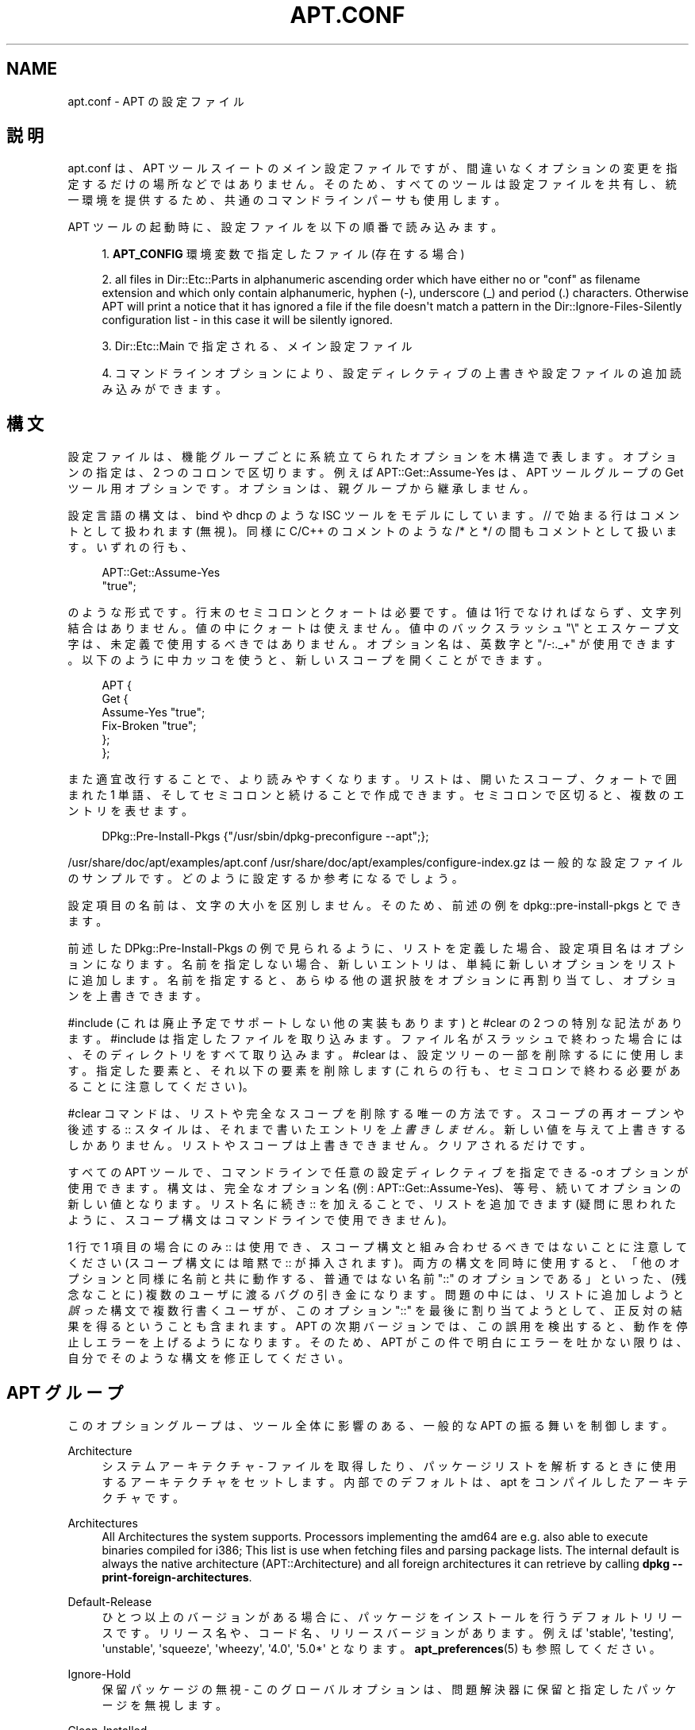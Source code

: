 '\" t
.\"     Title: apt.conf
.\"    Author: Jason Gunthorpe
.\" Generator: DocBook XSL Stylesheets v1.76.1 <http://docbook.sf.net/>
.\"      Date: 16 January 2010
.\"    Manual: APT
.\"    Source: Linux
.\"  Language: English
.\"
.TH "APT\&.CONF" "5" "16 January 2010" "Linux" "APT"
.\" -----------------------------------------------------------------
.\" * Define some portability stuff
.\" -----------------------------------------------------------------
.\" ~~~~~~~~~~~~~~~~~~~~~~~~~~~~~~~~~~~~~~~~~~~~~~~~~~~~~~~~~~~~~~~~~
.\" http://bugs.debian.org/507673
.\" http://lists.gnu.org/archive/html/groff/2009-02/msg00013.html
.\" ~~~~~~~~~~~~~~~~~~~~~~~~~~~~~~~~~~~~~~~~~~~~~~~~~~~~~~~~~~~~~~~~~
.ie \n(.g .ds Aq \(aq
.el       .ds Aq '
.\" -----------------------------------------------------------------
.\" * set default formatting
.\" -----------------------------------------------------------------
.\" disable hyphenation
.nh
.\" disable justification (adjust text to left margin only)
.ad l
.\" -----------------------------------------------------------------
.\" * MAIN CONTENT STARTS HERE *
.\" -----------------------------------------------------------------
.SH "NAME"
apt.conf \- APT の設定ファイル
.SH "説明"
.PP
apt\&.conf
は、APT ツールスイートのメイン設定ファイルですが、間違いなくオプションの変更を指定するだけの場所などではありません。そのため、すべてのツールは設定ファイルを共有し、統一環境を提供するため、共通のコマンドラインパーサも使用します。
.PP
APT ツールの起動時に、設定ファイルを以下の順番で読み込みます。
.sp
.RS 4
.ie n \{\
\h'-04' 1.\h'+01'\c
.\}
.el \{\
.sp -1
.IP "  1." 4.2
.\}
\fBAPT_CONFIG\fR
環境変数で指定したファイル (存在する場合)
.RE
.sp
.RS 4
.ie n \{\
\h'-04' 2.\h'+01'\c
.\}
.el \{\
.sp -1
.IP "  2." 4.2
.\}
all files in
Dir::Etc::Parts
in alphanumeric ascending order which have either no or "conf" as filename extension and which only contain alphanumeric, hyphen (\-), underscore (_) and period (\&.) characters\&. Otherwise APT will print a notice that it has ignored a file if the file doesn\*(Aqt match a pattern in the
Dir::Ignore\-Files\-Silently
configuration list \- in this case it will be silently ignored\&.
.RE
.sp
.RS 4
.ie n \{\
\h'-04' 3.\h'+01'\c
.\}
.el \{\
.sp -1
.IP "  3." 4.2
.\}
Dir::Etc::Main
で指定される、メイン設定ファイル
.RE
.sp
.RS 4
.ie n \{\
\h'-04' 4.\h'+01'\c
.\}
.el \{\
.sp -1
.IP "  4." 4.2
.\}
コマンドラインオプションにより、設定ディレクティブの上書きや設定ファイルの追加読み込みができます。
.RE
.SH "構文"
.PP
設定ファイルは、機能グループごとに系統立てられたオプションを木構造で表します。オプションの指定は、2 つのコロンで区切ります。例えば
APT::Get::Assume\-Yes
は、APT ツールグループの Get ツール用オプションです。オプションは、親グループから継承しません。
.PP
設定言語の構文は、bind や dhcp のような ISC ツールをモデルにしています。//
で始まる行はコメントとして扱われます (無視)。同様に C/C++ のコメントのような
/*
と
*/
の間もコメントとして扱います。いずれの行も、
.sp
.if n \{\
.RS 4
.\}
.nf
APT::Get::Assume\-Yes
"true";
.fi
.if n \{\
.RE
.\}
.sp
のような形式です。行末のセミコロンとクォートは必要です。値は1行でなければならず、文字列結合はありません。値の中にクォートは使えません。値中のバックスラッシュ "\e" とエスケープ文字は、未定義で使用するべきではありません。オプション名は、英数字と "/\-:\&._+" が使用できます。以下のように中カッコを使うと、新しいスコープを開くことができます。
.sp
.if n \{\
.RS 4
.\}
.nf
   
APT {
  Get {
    Assume\-Yes "true";
    Fix\-Broken "true";
  };
};
.fi
.if n \{\
.RE
.\}
.PP
また適宜改行することで、より読みやすくなります。リストは、開いたスコープ、クォートで囲まれた 1 単語、そしてセミコロンと続けることで作成できます。セミコロンで区切ると、複数のエントリを表せます。
.sp
.if n \{\
.RS 4
.\}
.nf
   
DPkg::Pre\-Install\-Pkgs {"/usr/sbin/dpkg\-preconfigure \-\-apt";};

.fi
.if n \{\
.RE
.\}
.PP
/usr/share/doc/apt/examples/apt\&.conf
/usr/share/doc/apt/examples/configure\-index\&.gz
は一般的な設定ファイルのサンプルです。どのように設定するか参考になるでしょう。
.PP
設定項目の名前は、文字の大小を区別しません。そのため、前述の例を
dpkg::pre\-install\-pkgs
とできます。
.PP
前述した
DPkg::Pre\-Install\-Pkgs
の例で見られるように、リストを定義した場合、設定項目名はオプションになります。名前を指定しない場合、新しいエントリは、単純に新しいオプションをリストに追加します。名前を指定すると、あらゆる他の選択肢をオプションに再割り当てし、オプションを上書きできます。
.PP
#include
(これは廃止予定でサポートしない他の実装もあります) と
#clear
の 2 つの特別な記法があります。#include
は指定したファイルを取り込みます。ファイル名がスラッシュで終わった場合には、そのディレクトリをすべて取り込みます。#clear
は、設定ツリーの一部を削除するにに使用します。指定した要素と、それ以下の要素を削除します (これらの行も、セミコロンで終わる必要があることに注意してください)。
.PP
#clear コマンドは、リストや完全なスコープを削除する唯一の方法です。スコープの再オープンや後述する :: スタイルは、それまで書いたエントリを\fI上書きしません\fR。新しい値を与えて上書きするしかありません。リストやスコープは上書きできません。クリアされるだけです。
.PP
すべての APT ツールで、コマンドラインで任意の設定ディレクティブを指定できる \-o オプションが使用できます。構文は、完全なオプション名 (例:
APT::Get::Assume\-Yes)、等号、続いてオプションの新しい値となります。リスト名に続き :: を加えることで、リストを追加できます (疑問に思われたように、スコープ構文はコマンドラインで使用できません)。
.PP
1 行で 1 項目の場合にのみ :: は使用でき、スコープ構文と組み合わせるべきではないことに注意してください (スコープ構文には暗黙で :: が挿入されます)。両方の構文を同時に使用すると、「他のオプションと同様に名前と共に動作する、普通ではない名前 "::" のオプションである」といった、(残念なことに) 複数のユーザに渡るバグの引き金になります。問題の中には、リストに追加しようと\fI誤った\fR構文で複数行書くユーザが、このオプション "::" を最後に割り当てようとして、正反対の結果を得るということも含まれます。APT の次期バージョンでは、この誤用を検出すると、動作を停止しエラーを上げるようになります。そのため、APT がこの件で明白にエラーを吐かない限りは、自分でそのような構文を修正してください。
.SH "APT グループ"
.PP
このオプショングループは、ツール全体に影響のある、一般的な APT の振る舞いを制御します。
.PP
Architecture
.RS 4
システムアーキテクチャ \- ファイルを取得したり、パッケージリストを解析するときに使用するアーキテクチャをセットします。内部でのデフォルトは、apt をコンパイルしたアーキテクチャです。
.RE
.PP
Architectures
.RS 4
All Architectures the system supports\&. Processors implementing the
amd64
are e\&.g\&. also able to execute binaries compiled for
i386; This list is use when fetching files and parsing package lists\&. The internal default is always the native architecture (APT::Architecture) and all foreign architectures it can retrieve by calling
\fBdpkg \-\-print\-foreign\-architectures\fR\&.
.RE
.PP
Default\-Release
.RS 4
ひとつ以上のバージョンがある場合に、パッケージをインストールを行うデフォルトリリースです。リリース名や、コード名、リリースバージョンがあります。例えば \*(Aqstable\*(Aq, \*(Aqtesting\*(Aq, \*(Aqunstable\*(Aq, \*(Aqsqueeze\*(Aq, \*(Aqwheezy\*(Aq, \*(Aq4\&.0\*(Aq, \*(Aq5\&.0*\*(Aq となります。\fBapt_preferences\fR(5)
も参照してください。
.RE
.PP
Ignore\-Hold
.RS 4
保留パッケージの無視 \- このグローバルオプションは、問題解決器に保留と指定したパッケージを無視します。
.RE
.PP
Clean\-Installed
.RS 4
デフォルトで有効です。autoclean 機能が on の時、ダウンロードできなくなったパッケージをキャッシュから削除します。off の場合、ローカルにインストールされているパッケージは、削除対象から外します。しかし、 APT はキャッシュから削除したパッケージの再インストール方法を、直接提供するわけではないことに注意してください。
.RE
.PP
Immediate\-Configure
.RS 4
デフォルトで有効で、インストールやアップグレード処理中に、APT が不可欠パッケージや重要パッケージのインストールを、可能な限り早く行うようになります。\fBdpkg\fR(1)
の呼び出す際の失敗回数に制限があるため、このようなオプションがあります。このオプションが無効の場合、APT は重要パッケージを、特別パッケージと同様に扱うようになります。重要パッケージ A を展開していて、その設定中に他の展開や設定をたくさん呼び出すと、パッケージ B は A とはなんの関係もないにもかかわらず、dpkg の呼び出しが失敗します (つまり B のメンテナスクリプトがエラーを返します)。この結果、システムの状態として、パッケージ A は展開済みで未設定となります。A に依存するパッケージは、動作の保証がなくなり、A に対する依存関係は、もう満たせなくなります。 即時設定マーカは、たとえば環状の依存関係といった問題が発生しそうな、すべての依存関係に先行依存と同等の即時フラグを適用します。そのため理論上では、APT が即時設定できない、エラーが発生する、このオプションを参照するといった状況になる可能性があるのは、ユーザが即時設定を一時的に無効にして、インストールやアップグレードを行った場合です。「理論上」と言う単語を使ったのは、現在現実世界でこの問題に遭遇したのは、不安定版を使用しており、問題になっていたパッケージの間違った依存関係が原因だったり、システムが既に破損状態であったりした数回だけだからです。前述のシナリオが、即時設定が主に回避する問題のすべてというわけではないため、このオプションを闇雲に無効にするべきではありません。dist\-upgrade
のような大きな操作を、このオプションを無効にして行う前に、APT がすぐに設定できないパッケージを、明示的に
install
してみてください。ですが、アップグレードプロセスの改善のため、バグのリンクにあるディストリビューションと APT チームにも、問題のレポートをおねがいします。
.RE
.PP
Force\-LoopBreak
.RS 4
何をしようとしているのか「本当に」判っているのでなければ、絶対にこのオプションを有効にしないでください。不可欠 (essential) パッケージ同士で、競合 (Conflicts) /競合や競合/事前依存 (Pre\-Depend) のループに落ち込んだときに、不可欠パッケージを一時的に削除してループを抜けられるようにします。\fIそんなループはあり得ないはずで、あるとすれば重大なバグです。\fRこのオプションは、tar, gzip, libc, dpkg, bash とそれらが依存しているパッケージ以外の不可欠パッケージで動作します。
.RE
.PP
Cache\-Start, Cache\-Grow and Cache\-Limit
.RS 4
APT uses since version 0\&.7\&.26 a resizable memory mapped cache file to store the \*(Aqavailable\*(Aq information\&.
Cache\-Start
acts as a hint to which size the Cache will grow and is therefore the amount of memory APT will request at startup\&. The default value is 20971520 bytes (~20 MB)\&. Note that these amount of space need to be available for APT otherwise it will likely fail ungracefully, so for memory restricted devices these value should be lowered while on systems with a lot of configured sources this might be increased\&.
Cache\-Grow
defines in byte with the default of 1048576 (~1 MB) how much the Cache size will be increased in the event the space defined by
Cache\-Start
is not enough\&. These value will be applied again and again until either the cache is big enough to store all information or the size of the cache reaches the
Cache\-Limit\&. The default of
Cache\-Limit
is 0 which stands for no limit\&. If
Cache\-Grow
is set to 0 the automatic grow of the cache is disabled\&.
.RE
.PP
Build\-Essential
.RS 4
構築依存関係で不可欠なパッケージを定義します。
.RE
.PP
Get
.RS 4
Get サブセクションは
\fBapt-get\fR(8)
ツールを制御します。このオプションの詳細は
\fBapt-get\fR(8)
の文書を参照してください。
.RE
.PP
Cache
.RS 4
Cache サブセクションは
\fBapt-cache\fR(8)
ツールを制御します。このオプションの詳細は
\fBapt-cache\fR(8)
の文書を参照してください。
.RE
.PP
CDROM
.RS 4
CDROM サブセクションは
\fBapt-cdrom\fR(8)
ツールを制御します。このオプションの詳細は
\fBapt-cdrom\fR(8)
の文書を参照してください。
.RE
.SH "ACQUIRE グループ"
.PP
オプションの
Acquire
グループは、パッケージのダウンロードや URI ハンドラの制御を行います。.PP
Check\-Valid\-Until
.RS 4
Security related option defaulting to true as an expiring validation for a Release file prevents longtime replay attacks and can e\&.g\&. also help users to identify no longer updated mirrors \- but the feature depends on the correctness of the time on the user system\&. Archive maintainers are encouraged to create Release files with the
Valid\-Until
header, but if they don\*(Aqt or a stricter value is volitional the following
Max\-ValidTime
option can be used\&.
.RE
.PP
Max\-ValidTime
.RS 4
Seconds the Release file should be considered valid after it was created (indicated by the
Date
header)\&. If the Release file itself includes a
Valid\-Until
header the earlier date of the two is used as the expiration date\&. The default value is
0
which stands for "for ever"\&. Archive specific settings can be made by appending the label of the archive to the option name\&.
.RE
.PP
Min\-ValidTime
.RS 4
Minimum of seconds the Release file should be considered valid after it was created (indicated by the
Date
header)\&. Use this if you need to use a seldomly updated (local) mirror of a more regular updated archive with a
Valid\-Until
header instead of completely disabling the expiration date checking\&. Archive specific settings can and should be used by appending the label of the archive to the option name\&.
.RE
.PP
PDiffs
.RS 4
Packages ファイルや Sources ファイルの全体をダウンロードするのではなく、PDiffs
と呼ばれる差分をダウンロードしようとします。デフォルトでは True です。
.sp
Two sub\-options to limit the use of PDiffs are also available: With
FileLimit
can be specified how many PDiff files are downloaded at most to patch a file\&.
SizeLimit
on the other hand is the maximum percentage of the size of all patches compared to the size of the targeted file\&. If one of these limits is exceeded the complete file is downloaded instead of the patches\&.
.RE
.PP
Queue\-Mode
.RS 4
キューモード \-
Queue\-Mode
は、APT がどのように並列接続を行うか、host
か
access
で指定できます。host
は、ターゲットホストごとに 1 接続を開きます。access
は、URI タイプごとに 1 接続を開きます。
.RE
.PP
Retries
.RS 4
リトライの回数を設定します。0 でない場合、APT は失敗したファイルに対して、与えられた回数だけリトライを行います。
.RE
.PP
Source\-Symlinks
.RS 4
ソースアーカイブのシンボリックリンクを使用します。true がセットされているとき、可能ならコピーの代わりにシンボリックリンクを張ります。true がデフォルトです。
.RE
.PP
http
.RS 4
HTTP URI \- http::Proxy は、デフォルトで使用する http プロキシです。http://[[user][:pass]@]host[:port]/
という標準形で表します。ホストごとのプロキシの場合は、http::Proxy::<host>
という形と、プロキシを使用しないという意味の特殊キーワード
DIRECT
を使用して指定することもできます。上記の設定をなにも指定しないと、環境変数
\fBhttp_proxy\fR
を使用します。
.sp
HTTP/1\&.1 準拠のプロキシキャッシュの制御について 3 種類の設定があります。No\-Cache
はプロキシに対して、いかなる時もキャッシュを使用しないと伝えます。Max\-Age
は、インデックスファイル用のときだけ送信し、得られた時間よりも古かった場合に、オブジェクトをリフレッシュするようキャッシュに指示します。デフォルトでは 1 日となっているため、Debian は日毎にそのインデックスファイルを更新します。No\-Store
は、キャッシュがこのリクエストを格納せず、アーカイブファイルのみ設定するよう指定します。これは、非常に大きな \&.deb ファイルで、プロキシキャッシュが汚れるのを防ぐのに便利かもしれません。注) Squid 2\&.0\&.2 では、これらのオプションをサポートしていません。
.sp
timeout
オプションは、この方法でのタイムアウトまでの時間を設定します。これには、接続のタイムアウトとデータのタイムアウトが含まれています。
.sp
リモートサーバが RFC 準拠でなかったり、(Squid 2\&.0\&.2 のように) バグがあったりしたときのために、パイプラインの深さの制御を設定します。Acquire::http::Pipeline\-Depth
により、APT が送信できるリクエストの回数を 0 から 5 の値で設定できます。リモートサーバが適切でなく、TCP 接続に時間がかかるときは、\fI必ず\fR
0 の値を設定しなければなりません。そうでなければデータが破損してしまいます。これが必要なホストは RFC 2068 に違反しています。
.sp
使用する帯域を制限するには、Acquire::http::Dl\-Limit
にキロバイトで整数値を与えます。デフォルト値は 0 で、制限を解除し、使用できる帯域をすべて使おうとします (このオプションは暗黙的に、同時に複数のサーバからダウンロードしなくなることに注意してください)。
.sp
クライアントが既知の識別子を使用する場合にのみ、プロキシがアクセスを許可する場合、Acquire::http::User\-Agent
を使用して、http でダウンロードするための、異なる User\-Agent を設定できます。
.RE
.PP
https
.RS 4
HTTPS URI \- キャッシュ制御、タイムアウト、AllowRedirect、Dl\-Limit、プロキシオプションは
http
メソッドと同様です。また、https 用に明示的に設定されない場合、オプションのデフォルト値は
http
メソッドと同じです。Pipeline\-Depth
オプションはまだサポートしていません。
.sp
CaInfo
サブオプションは、信頼済み証明書情報の保持場所を指定します。<host>::CaInfo
は、対応するホストごとのオプションです。Verify\-Peer
真偽値サブオプションは、信頼済み証明書に対してサーバのホスト証明書を、検証するかどうかを決定します。<host>::Verify\-Peer
は、対応するホストごとのオプションです。Verify\-Host
真偽値サブオプションは、サーバのホスト名を検証するかどうかを決定します。<host>::Verify\-Host
は、対応するホストごとのオプションです。SslCert
は、クライアント認証に使用する証明書を決定します。<host>::SslCert
は、対応するホストごとのオプションです。SslKey
は、クライアント認証に使用する秘密鍵を決定します。<host>::SslKey
は、対応するホストごとのオプションです。SslForceVersion
は、デフォルトで使用する SSL のバージョンを上書きします。\*(AqTLSv1\*(Aq か \*(AqSSLv3\*(Aq という文字列を指定できます。<host>::SslForceVersion
は、対応するホストごとのオプションです。
.RE
.PP
ftp
.RS 4
FTP URI \- ftp::Proxy は、デフォルトで使用するプロキシサーバです。ftp://[[user][:pass]@]host[:port]/
という標準形で表します。ホストごとのプロキシの場合は、ftp::Proxy::<host>
という形と、プロキシを使用しないという意味の特殊キーワード
DIRECT
を使用して指定することもできます。上記の設定をなにも指定しないと、環境変数
\fBftp_proxy\fR
を使用します。ftp プロキシを使用するには、設定ファイルに
ftp::ProxyLogin
スクリプトを設定する必要があります。接続する際にプロキシサーバに送信するコマンドをこのエントリに設定します。どのようにするのかは
/usr/share/doc/apt/examples/configure\-index\&.gz
の例を参照してください。その他にも、$(PROXY_USER)
$(PROXY_PASS)
$(SITE_USER)
$(SITE_PASS)
$(SITE)
$(SITE_PORT)
が代わりに利用可能です。いずれも、それぞれ URI を構成するトークンです。
.sp
timeout
オプションは、この方法でのタイムアウトまでの時間を設定します。これには、接続のタイムアウトとデータのタイムアウトが含まれています。
.sp
設定のいくつかは、パッシブモードを制御するものです。一般的に、パッシブモードのままにしておく方が安全で、ほぼどんな環境でも動作します。しかしある状況下では、パッシブモードが無効のため、代わりにポートモード ftp を使用する必要があります。この設定は、プロキシを通る接続や特定のホストへの接続全般に有効です (設定例はサンプル設定ファイルを参照してください)。
.sp
環境変数
\fBftp_proxy\fR
の http url により FTP over HTTP のプロキシが利用可能になります。構文は前述の http についての説明を参照してください。設定ファイルの中でこれをセットすることはできません。また、効率が悪いため FTP over HTTP を使用するのは推奨しません。
.sp
ForceExtended
の設定は RFC2428 の
EPSV
コマンドと
EPRT
コマンドの使用を制御します。デフォルトでは false で、コントロールコネクションが IPv6 の時にのみ、このコマンドを使用するということです。これを true にセットすると、IPv4 コネクションでも、強制的にこのコマンドを使用します。ほとんどの FTP サーバは RFC2428 をサポートしていないことに注意してください。
.RE
.PP
cdrom
.RS 4
CDROM URI \- CDROM URI はマウントポイントの設定のみを行います。/etc/fstab
で設定されているように、CDROM ドライブのマウントポイントを
cdrom::Mount
に設定しなければなりません。(SMB マウントや古い mount パッケージなど) マウントポイントが fstab に記述できない場合、かわりにマウント・アンマウントコマンドも使用できます。構文は、cdrom ブロックを
.sp
.if n \{\
.RS 4
.\}
.nf
/cdrom/::Mount "foo";
.fi
.if n \{\
.RE
.\}
.sp
の形で記述します。スラッシュを後につけるのが重要です。アンマウントコマンドは UMount で指定することができます。
.RE
.PP
gpgv
.RS 4
GPGV URI \- GPGV URI 用の唯一のオプションは、gpgv に渡す追加パラメータのオプションです。gpgv::Options
が gpgv に渡す追加オプションです。
.RE
.PP
CompressionTypes
.RS 4
acquire メソッドが理解できる、圧縮法のリストです。Packages
のようなファイルは、さまざまな圧縮形式が利用できます。デフォルト acquire メソッドごとに、\fBbzip2\fR,
\fBlzma\fR,
\fBgzip\fR
で圧縮されたファイルを伸張できます。この設定では、より多くの形式を、オンザフライで追加したり、使用するメソッドで変更したりできます。構文は以下のようになります。
.sp
.if n \{\
.RS 4
.\}
.nf
Acquire::CompressionTypes::\fIFileExtension\fR "\fIMethodname\fR";
.fi
.if n \{\
.RE
.\}
.sp
また、Order
サブグループを使用して、取得システムが圧縮ファイルのダウンロードを試みる順番を、定義できます。取得システムは先頭のものを試行し、エラーが発生すると次の圧縮タイプのダウンロードを開始します。そのため、どれかを他のものより優先したい場合、単にそのタイプを先頭に追加してください。まだ追加していないデフォルトタイプは、実行時にリストの最後に追加されます。つまり、
.sp
.if n \{\
.RS 4
.\}
.nf
Acquire::CompressionTypes::Order:: "gz";
.fi
.if n \{\
.RE
.\}
.sp

とすると、\fBgzip\fR
で圧縮されたファイルを
\fBbzip2\fR
や
\fBlzma\fR
よりも優先的に使用します。もし
\fBlzma\fR
を
\fBgzip\fR
や
\fBbzip2\fR
よりも優先するべきなら、設定を以下のようにしてください。
.sp
.if n \{\
.RS 4
.\}
.nf
Acquire::CompressionTypes::Order { "lzma"; "gz"; };
.fi
.if n \{\
.RE
.\}
.sp

bz2
は自動的に追加されるため、明示する必要はありません。
.sp
Note that at run time the
Dir::Bin::\fIMethodname\fR
will be checked: If this setting exists the method will only be used if this file exists, e\&.g\&. for the bzip2 method (the inbuilt) setting is:
.sp
.if n \{\
.RS 4
.\}
.nf
Dir::Bin::bzip2 "/bin/bzip2";
.fi
.if n \{\
.RE
.\}
.sp
Note also that list entries specified on the command line will be added at the end of the list specified in the configuration files, but before the default entries\&. To prefer a type in this case over the ones specified in the configuration files you can set the option direct \- not in list style\&. This will not override the defined list, it will only prefix the list with this type\&.
.sp
The special type
uncompressed
can be used to give uncompressed files a preference, but note that most archives don\*(Aqt provide uncompressed files so this is mostly only useable for local mirrors\&.
.RE
.PP
GzipIndexes
.RS 4
When downloading
gzip
compressed indexes (Packages, Sources, or Translations), keep them gzip compressed locally instead of unpacking them\&. This saves quite a lot of disk space at the expense of more CPU requirements when building the local package caches\&. False by default\&.
.RE
.PP
Languages
.RS 4
The Languages subsection controls which
Translation
files are downloaded and in which order APT tries to display the Description\-Translations\&. APT will try to display the first available Description in the Language which is listed at first\&. Languages can be defined with their short or long Languagecodes\&. Note that not all archives provide
Translation
files for every Language \- especially the long Languagecodes are rare, so please inform you which ones are available before you set here impossible values\&.
.sp
The default list includes "environment" and "en"\&. "environment" has a special meaning here: It will be replaced at runtime with the languagecodes extracted from the
LC_MESSAGES
environment variable\&. It will also ensure that these codes are not included twice in the list\&. If
LC_MESSAGES
is set to "C" only the
Translation\-en
file (if available) will be used\&. To force apt to use no Translation file use the setting
Acquire::Languages=none\&. "none" is another special meaning code which will stop the search for a fitting
Translation
file\&. This can be used by the system administrator to let APT know that it should download also this files without actually use them if the environment doesn\*(Aqt specify this languages\&. So the following example configuration will result in the order "en, de" in an english and in "de, en" in a german localization\&. Note that "fr" is downloaded, but not used if APT is not used in a french localization, in such an environment the order would be "fr, de, en"\&.
.sp
.if n \{\
.RS 4
.\}
.nf
Acquire::Languages { "environment"; "de"; "en"; "none"; "fr"; };
.fi
.if n \{\
.RE
.\}
.RE
.SH "ディレクトリ"
.PP
Dir::State
セクションは、ローカル状態情報に関するディレクトリを保持します。lists
は、ダウンロードしたパッケージ一覧を格納するディレクトリで、status
は dpkg の状態ファイルの名前を表します。preferences
は APT の 設定ファイルの名前です。Dir::State
には、/
や
\&./
で始まらないサブアイテムすべてに、前に付加するデフォルトディレクトリを含んでいます。
.PP
Dir::Cache
は、ローカルキャッシュ情報に関する場所を格納しています。これは、ダウンロード済アーカイブの場所を示す
Dir::Cache::archives
と同様に、srcpkgcache
と
pkgcache
のパッケージキャッシュの場所になります。それぞれを空にセットすることで、キャッシュの生成を無効にできます。これにより起動時に遅くなりますが、ディスク容量を節約できます。おそらく、srcpkgcache よりも pkgcache を無効にすることが多いと思います。Dir::State
と同様、Dir::Cache
はデフォルトディレクトリを含んでいます。
.PP
Dir::Etc
は設定ファイルの場所を格納しています。sourcelist
はソースリストの場所を示し、main
はデフォルトの設定ファイルです。(\fBAPT_CONFIG\fR
で設定ファイルを指定された場合のみ、この設定の効果があります)
.PP
Dir::Parts
設定は、指定されたディレクトリから、字句単位の全ての設定断片を読みこみます。これを設定した後に、メイン設定ファイルをロードします。
.PP
バイナリプログラムは
Dir::Bin
で指定します。Dir::Bin::Methods
はメソッドハンドラの場所を指定し、gzip,
bzip2,
lzma,
dpkg,
apt\-get
dpkg\-source
dpkg\-buildpackage,
apt\-cache
はそれぞれプログラムの場所を指定します。
.PP
設定項目
RootDir
は特別な意味を持ちます。設定されていると、Dir::
のすべてのパスは、\fI絶対パスとして指定しても\fRRootDir
からの相対パスとなります。そのため例えば、RootDir
が
/tmp/staging
にセットされており、Dir::State::status
が
/var/lib/dpkg/status
にセットされている場合、status ファイルを
/tmp/staging/var/lib/dpkg/status
から探します。
.PP
The
Ignore\-Files\-Silently
list can be used to specify which files APT should silently ignore while parsing the files in the fragment directories\&. Per default a file which end with
\&.disabled,
~,
\&.bak
or
\&.dpkg\-[a\-z]+
is silently ignored\&. As seen in the last default value these patterns can use regular expression syntax\&.
.SH "DSELECT での APT"
.PP

\fBdselect\fR(1)
上で APT を使用する際、DSelect
セクション以下の設定項目で、デフォルトの動作を制御します。
.PP
Clean
.RS 4
キャッシュクリーンモード \- この値は always, prompt, auto, pre\-auto, never のうちひとつを取ります。always と prompt は更新後、全パッケージをキャッシュから削除します。prompt (デフォルト) では条件付きで削除します。auto はダウンロード不能パッケージ (例えば新バージョンで置き換えられたもの) を削除します。pre\-auto はこの動作を、新パッケージをダウンロードする直前に行います。
.RE
.PP
オプション
.RS 4
この変数の内容は、install 時のコマンドラインオプションと同様に
\fBapt-get\fR(8)
に渡されます。
.RE
.PP
Updateoptions
.RS 4
この変数の内容は、update 時のコマンドラインオプションと同様に
\fBapt-get\fR(8)
に渡されます。
.RE
.PP
PromptAfterUpdate
.RS 4
true の場合、\fBdselect\fR(1)
の [U]pdate 実行時に、続行のためのプロンプトを毎回表示します。デフォルトはエラーが発生した場合のみです。
.RE
.SH "APT が DPKG を呼ぶ方法"
.PP
いくつかの設定項目で APT がどのように
\fBdpkg\fR(1)
を呼び出すかを制御できます。DPkg
セクションにあります。
.PP
オプション
.RS 4
dpkg に渡すオプションのリストです。オプションは、リスト記法を使用して指定しなければなりません。また、各リストは単一の引数として
\fBdpkg\fR(1)
に渡されます。
.RE
.PP
Pre\-Invoke, Post\-Invoke
.RS 4
\fBdpkg\fR(1)
を呼び出す前後で実行するシェルコマンドのリストです。options
のようにリスト記法で指定しなければなりません。コマンドは
/bin/sh
を使用して呼び出され、何か問題があれば APT は異常終了します。
.RE
.PP
Pre\-Install\-Pkgs
.RS 4
\fBdpkg\fR(1)
を呼び出す前に実行するシェルコマンドのリストです。options
のようにリスト記法で指定しなければなりません。コマンドは
/bin/sh
を通して呼び出され、何か問題があれば、APT は異常終了します。APT はインストールしようとする全 \&.deb ファイルのファイル名を、ひとつずつコマンドの標準入力に送ります。
.sp
このプロトコルのバージョン 2 では、(プロトコルのバージョンや APT 設定スペース、パッケージを含む) 詳細情報やファイル、変更されているバージョンを出力します。DPkg::Tools::options::cmd::Version
に 2 を設定すると、バージョン 2 を有効にできます。cmd
は
Pre\-Install\-Pkgs
で与えられるコマンドです。
.RE
.PP
Run\-Directory
.RS 4
APT は dpkg を呼び出す前にこのディレクトリに移動します。デフォルトは
/
です。
.RE
.PP
Build\-options
.RS 4
これらのオプションは、パッケージのコンパイル時に
\fBdpkg-buildpackage\fR(1)
に渡されます。デフォルトでは署名を無効にし、全バイナリを生成します。
.RE
.SS "dpkg トリガの使い方 (および関連オプション)"
.PP
APT can call dpkg in a way so it can make aggressive use of triggers over multiple calls of dpkg\&. Without further options dpkg will use triggers only in between his own run\&. Activating these options can therefore decrease the time needed to perform the install / upgrade\&. Note that it is intended to activate these options per default in the future, but as it changes the way APT calling dpkg drastically it needs a lot more testing\&.
\fIThese options are therefore currently experimental and should not be used in productive environments\&.\fR
Also it breaks the progress reporting so all frontends will currently stay around half (or more) of the time in the 100% state while it actually configures all packages\&.
.PP
Note that it is not guaranteed that APT will support these options or that these options will not cause (big) trouble in the future\&. If you have understand the current risks and problems with these options, but are brave enough to help testing them create a new configuration file and test a combination of options\&. Please report any bugs, problems and improvements you encounter and make sure to note which options you have used in your reports\&. Asking dpkg for help could also be useful for debugging proposes, see e\&.g\&.
\fBdpkg \-\-audit\fR\&. A defensive option combination would be
.sp
.if n \{\
.RS 4
.\}
.nf
DPkg::NoTriggers "true";
PackageManager::Configure "smart";
DPkg::ConfigurePending "true";
DPkg::TriggersPending "true";
.fi
.if n \{\
.RE
.\}
.PP
DPkg::NoTriggers
.RS 4
Add the no triggers flag to all dpkg calls (except the ConfigurePending call)\&. See
\fBdpkg\fR(1)
if you are interested in what this actually means\&. In short: dpkg will not run the triggers when this flag is present unless it is explicitly called to do so in an extra call\&. Note that this option exists (undocumented) also in older apt versions with a slightly different meaning: Previously these option only append \-\-no\-triggers to the configure calls to dpkg \- now apt will add these flag also to the unpack and remove calls\&.
.RE
.PP
PackageManager::Configure
.RS 4
Valid values are "all", "smart" and "no"\&. "all" is the default value and causes APT to configure all packages explicit\&. The "smart" way is it to configure only packages which need to be configured before another package can be unpacked (Pre\-Depends) and let the rest configure by dpkg with a call generated by the next option\&. "no" on the other hand will not configure anything and totally rely on dpkg for configuration (which will at the moment fail if a Pre\-Depends is encountered)\&. Setting this option to another than the all value will implicitly activate also the next option per default as otherwise the system could end in an unconfigured status which could be unbootable!
.RE
.PP
DPkg::ConfigurePending
.RS 4
If this option is set apt will call
\fBdpkg \-\-configure \-\-pending\fR
to let dpkg handle all required configurations and triggers\&. This option is activated automatic per default if the previous option is not set to
all, but deactivating could be useful if you want to run APT multiple times in a row \- e\&.g\&. in an installer\&. In these sceneries you could deactivate this option in all but the last run\&.
.RE
.PP
DPkg::TriggersPending
.RS 4
Useful for
smart
configuration as a package which has pending triggers is not considered as
installed
and dpkg treats them as
unpacked
currently which is a dealbreaker for Pre\-Dependencies (see debbugs #526774)\&. Note that this will process all triggers, not only the triggers needed to configure this package\&.
.RE
.PP
PackageManager::UnpackAll
.RS 4
As the configuration can be deferred to be done at the end by dpkg it can be tried to order the unpack series only by critical needs, e\&.g\&. by Pre\-Depends\&. Default is true and therefore the "old" method of ordering in various steps by everything\&. While both method were present in earlier APT versions the
OrderCritical
method was unused, so this method is very experimental and needs further improvements before becoming really useful\&.
.RE
.PP
OrderList::Score::Immediate
.RS 4
Essential packages (and there dependencies) should be configured immediately after unpacking\&. It will be a good idea to do this quite early in the upgrade process as these these configure calls require currently also
DPkg::TriggersPending
which will run quite a few triggers (which maybe not needed)\&. Essentials get per default a high score but the immediate flag is relatively low (a package which has a Pre\-Depends is higher rated)\&. These option and the others in the same group can be used to change the scoring\&. The following example shows the settings with there default values\&.
.sp
.if n \{\
.RS 4
.\}
.nf
OrderList::Score {
	Delete 500;
	Essential 200;
	Immediate 10;
	PreDepends 50;
};
.fi
.if n \{\
.RE
.\}
.sp
.RE
.SH "PERIODIC オプションと ARCHIVES オプション"
.PP
オプションの
APT::Periodic
グループと
APT::Archives
グループは、/etc/cron\&.daily/apt
スクリプトを使用して、apt の定期更新の挙動を設定します。このオプションのドキュメントは、このスクリプトの先頭を参照してください。
.SH "デバッグオプション"
.PP
Enabling options in the
Debug::
section will cause debugging information to be sent to the standard error stream of the program utilizing the
apt
libraries, or enable special program modes that are primarily useful for debugging the behavior of
apt\&. Most of these options are not interesting to a normal user, but a few may be:
.sp
.RS 4
.ie n \{\
\h'-04'\(bu\h'+03'\c
.\}
.el \{\
.sp -1
.IP \(bu 2.3
.\}

Debug::pkgProblemResolver
は、dist\-upgrade, upgrade, install, remove, purge
で行われた判断についての出力を有効にします。
.RE
.sp
.RS 4
.ie n \{\
\h'-04'\(bu\h'+03'\c
.\}
.el \{\
.sp -1
.IP \(bu 2.3
.\}

Debug::NoLocking
はファイルロックをすべて無効にします。これは、非 root ユーザとして操作 (例えば
apt\-get \-s install) を行う場合に使用します。
.RE
.sp
.RS 4
.ie n \{\
\h'-04'\(bu\h'+03'\c
.\}
.el \{\
.sp -1
.IP \(bu 2.3
.\}

Debug::pkgDPkgPM
は
apt
が実際に
\fBdpkg\fR(1)
を起動する際の各コマンドラインを表示します。
.RE
.sp
.RS 4
.ie n \{\
\h'-04'\(bu\h'+03'\c
.\}
.el \{\
.sp -1
.IP \(bu 2.3
.\}


Debug::IdentCdrom
は CDROM ID にある statfs データの方gainを無効にします。
.RE
.PP
以下は apt に対するデバッグオプションのすべてです。
.PP
Debug::Acquire::cdrom
.RS 4

cdrom://
ソースへのアクセスに関する情報を出力します。
.RE
.PP
Debug::Acquire::ftp
.RS 4
FTP を用いたパッケージのダウンロードに関する情報を出力します。
.RE
.PP
Debug::Acquire::http
.RS 4
HTTP を用いたパッケージのダウンロードに関する情報を出力します。
.RE
.PP
Debug::Acquire::https
.RS 4
HTTPS を用いたパッケージのダウンロードに関する情報を出力します。
.RE
.PP
Debug::Acquire::gpgv
.RS 4

gpg
を用いた暗号署名の検証に関する情報を出力します。
.RE
.PP
Debug::aptcdrom
.RS 4
CD\-ROM にあるパッケージ集合に対して、アクセスするプロセスについての情報を出力します。
.RE
.PP
Debug::BuildDeps
.RS 4

\fBapt-get\fR(8)
での構築依存関係解決のプロセスを説明します。
.RE
.PP
Debug::Hashes
.RS 4

apt
ライブラリが生成した、暗号化ハッシュを出力します。
.RE
.PP
Debug::IdentCDROM
.RS 4
CD\-ROM の ID を生成する際に
statfs
という、CD\-ROM ファイルシステムにある使用済・未使用ブロックの数からの情報を含めないようにします。
.RE
.PP
Debug::NoLocking
.RS 4
ファイルのロックをすべて無効にします。例えば、同時にふたつの
\(lqapt\-get update\(rq
を実行できるようになります。
.RE
.PP
Debug::pkgAcquire
.RS 4
グローバルダウンロードキューに対する項目の追加・削除の際にログを出力します。
.RE
.PP
Debug::pkgAcquire::Auth
.RS 4
ダウンロードしたファイルのチェックサムや暗号署名の確認に関する、状態メッセージやエラーを出力します。
.RE
.PP
Debug::pkgAcquire::Diffs
.RS 4
パッケージインデックスリスト差分のダウンロード・適用時の、情報やエラーを出力します。
.RE
.PP
Debug::pkgAcquire::RRed
.RS 4
インデックス全体ではなくインデックス差分のダウンロードの際に、apt パッケージリストへのパッチ適用に関する情報を出力します。
.RE
.PP
Debug::pkgAcquire::Worker
.RS 4
実際のダウンロードを行う際の、サブプロセスとのやりとりをログに出力します。
.RE
.PP
Debug::pkgAutoRemove
.RS 4
パッケージの自動インストールや、不要パッケージの削除に関するイベントを、ログに出力します。
.RE
.PP
Debug::pkgDepCache::AutoInstall
.RS 4
依存関係解決のために、どのパッケージが自動的にインストールされたかのデバッグメッセージを生成します。これは完全な
apt
依存関係解決プログラム (Debug::pkgProblemResolver
を参照) ではなく、例えば
apt\-get install
で実行された、初期の自動インストール経路に対応しています。
.RE
.PP
Debug::pkgDepCache::Marker
.RS 4
Generate debug messages describing which package is marked as keep/install/remove while the ProblemResolver does his work\&. Each addition or deletion may trigger additional actions; they are shown indented two additional space under the original entry\&. The format for each line is
MarkKeep,
MarkDelete
or
MarkInstall
followed by
package\-name <a\&.b\&.c \-> d\&.e\&.f | x\&.y\&.z> (section)
where
a\&.b\&.c
is the current version of the package,
d\&.e\&.f
is the version considered for installation and
x\&.y\&.z
is a newer version, but not considered for installation (because of a low pin score)\&. The later two can be omitted if there is none or if it is the same version as the installed\&.
section
is the name of the section the package appears in\&.
.RE
.PP
Debug::pkgInitConfig
.RS 4
起動時に、標準エラー出力へデフォルト設定を出力します。
.RE
.PP
Debug::pkgDPkgPM
.RS 4

\fBdpkg\fR(1)
起動時に、起動した際の正確なコマンドラインを出力します。引数は空白で区切られます。
.RE
.PP
Debug::pkgDPkgProgressReporting
.RS 4
状態ファイルディスクリプタに、\fBdpkg\fR(1)
から受信したすべてのデータと、そのデータを解析中に発生したエラーを出力します。
.RE
.PP
Debug::pkgOrderList
.RS 4

apt
が
\fBdpkg\fR(1)
にパッケージを渡す順番を決める、アルゴリズムのトレースを生成します。
.RE
.PP
Debug::pkgPackageManager
.RS 4

\fBdpkg\fR(1)
を呼び出す際に、実行手順を追跡した状態メッセージを出力します。
.RE
.PP
Debug::pkgPolicy
.RS 4
起動時の各パッケージの優先度を表示します。
.RE
.PP
Debug::pkgProblemResolver
.RS 4
依存関係解決システムの実行内容を追跡します (これは複雑な依存関係の問題に遭遇した場合にのみ、適用されます)。
.RE
.PP
Debug::pkgProblemResolver::ShowScores
.RS 4
Display a list of all installed packages with their calculated score used by the pkgProblemResolver\&. The description of the package is the same as described in
Debug::pkgDepCache::Marker
.RE
.PP
Debug::sourceList
.RS 4

/etc/apt/vendors\&.list
から読み込んだ、ベンダの情報を出力します。
.RE
.SH "サンプル"
.PP
/usr/share/doc/apt/examples/configure\-index\&.gz
に、全利用可能オプションのデフォルト値を参照できる、設定ファイルのサンプルがあります。
.SH "ファイル"
.PP
/etc/apt/apt\&.conf
.RS 4
APT 設定ファイル。 設定項目 \-
Dir::Etc::Main
.RE
.PP
/etc/apt/apt\&.conf\&.d/
.RS 4
APT 設定ファイル断片。 設定項目 \-
Dir::Etc::Parts
.RE
.SH "関連項目"
.PP

\fBapt-cache\fR(8),
\fBapt-config\fR(8),
\fBapt_preferences\fR(5)\&.
.SH "バグ"
.PP
\m[blue]\fBAPT バグページ\fR\m[]\&\s-2\u[1]\d\s+2
をご覧ください。 APT のバグを報告する場合は、
/usr/share/doc/debian/bug\-reporting\&.txt
や
\fBreportbug\fR(1)
コマンドをご覧ください。
.SH "翻訳"
.PP
倉澤 望
<nabetaro@debian\&.or\&.jp>
(2003\-2006,2009\-2010), Debian JP Documentation ML
<debian\-doc@debian\&.or\&.jp>
.PP
この翻訳文書には未訳部分が含まれていることに注意してください。 翻訳がオリジナルに追従できていない場合、 内容を失わないようにこのようにしています。
.SH "AUTHORS"
.PP
\fBJason Gunthorpe\fR
.RS 4
.RE
.PP
\fBAPT チーム\fR
.RS 4
.RE
.PP
\fBDaniel Burrows\fR <\&dburrows@debian\&.org\&>
.RS 4
Debug::*\&. の最初のドキュメント
.RE
.SH "NOTES"
.IP " 1." 4
APT バグページ
.RS 4
\%http://bugs.debian.org/src:apt
.RE
